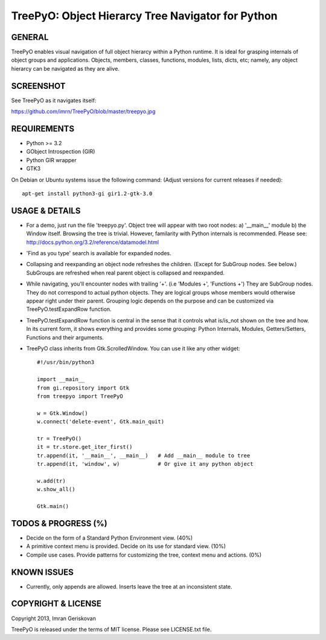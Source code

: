 
===================================================
TreePyO:  Object Hierarcy Tree Navigator for Python
===================================================


GENERAL
=======
TreePyO enables visual navigation of full object hierarcy within a Python
runtime. It is ideal for grasping internals of object groups and applications.
Objects, members, classes, functions, modules, lists, dicts, etc; namely,
any object hierarcy can be navigated as they are alive.


SCREENSHOT
==========
See TreePyO as it navigates itself:

https://github.com/imrn/TreePyO/blob/master/treepyo.jpg


REQUIREMENTS
============
- Python >= 3.2
- GObject Introspection (GIR)
- Python GIR wrapper
- GTK3

On Debian or Ubuntu systems issue the following command:
(Adjust versions for current releases if needed)::

    apt-get install python3-gi gir1.2-gtk-3.0


USAGE & DETAILS
===============

- For a demo, just run the file 'treepyo.py'. Object tree will appear with
  two root nodes: a) '__main__' module b) the Window itself. Browsing the tree
  is trivial. However, familarity with Python internals is recommended.
  Please see: http://docs.python.org/3.2/reference/datamodel.html

- 'Find as you type' search is available for expanded nodes.

- Collapsing and reexpanding an object node refreshes the children.
  (Except for SubGroup nodes. See below.) SubGroups are refreshed when real
  parent object is collapsed and reexpanded.

- While navigating, you'll encounter nodes with trailing '+'.
  (i.e 'Modules +', 'Functions +') They are SubGroup nodes. They do
  not correspond to actual python objects. They are logical groups whose
  members would otherwise appear right under their parent. Grouping logic
  depends on the purpose and can be customized via
  TreePyO.testExpandRow function.

- TreePyO.testExpandRow function is central in the sense that it controls
  what is/is_not shown on the tree and how. In its current form, it shows
  everything and provides some grouping: Python Internals, Modules,
  Getters/Setters, Functions and their arguments.

- TreePyO class inherits from Gtk.ScrolledWindow. You can use it like any
  other widget::


    #!/usr/bin/python3

    import __main__
    from gi.repository import Gtk
    from treepyo import TreePyO

    w = Gtk.Window()
    w.connect('delete-event', Gtk.main_quit)

    tr = TreePyO()
    it = tr.store.get_iter_first()
    tr.append(it, '__main__', __main__)   # Add __main__ module to tree
    tr.append(it, 'window', w)            # Or give it any python object

    w.add(tr)
    w.show_all()

    Gtk.main()


TODOS & PROGRESS (%)
====================

- Decide on the form of a Standard Python Environment view. (40%)

- A primitive context menu is provided.
  Decide on its use for standard view. (10%)

- Compile use cases. Provide patterns for customizing the tree,
  context menu and actions. (0%)


KNOWN ISSUES
============

- Currently, only appends are allowed. Inserts leave the tree at an
  inconsistent state.


COPYRIGHT & LICENSE
===================
Copyright 2013, Imran Geriskovan

TreePyO is released under the terms of MIT license. Please see LICENSE.txt file.
